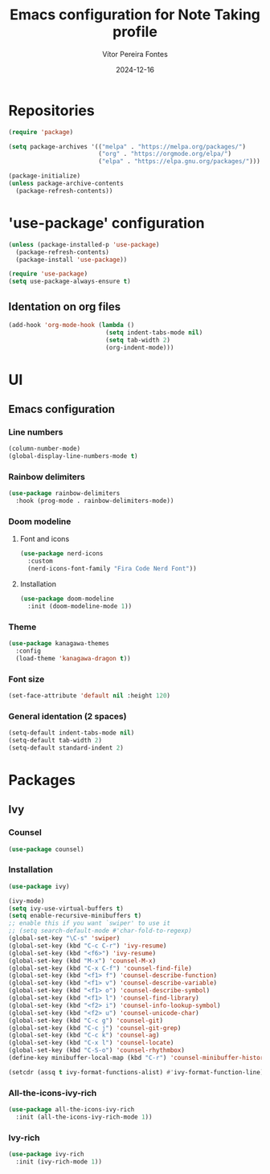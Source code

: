 #+title: Emacs configuration for Note Taking profile
#+author: Vítor Pereira Fontes
#+date: 2024-12-16
#+PROPERTY: header-args:emacs-lisp :tangle ./init.el :mkdirp yes

* Repositories

#+begin_src emacs-lisp
  (require 'package)

  (setq package-archives '(("melpa" . "https://melpa.org/packages/")
                           ("org" . "https://orgmode.org/elpa/")
                           ("elpa" . "https://elpa.gnu.org/packages/")))

  (package-initialize)
  (unless package-archive-contents
    (package-refresh-contents))
#+end_src

* 'use-package' configuration

#+begin_src emacs-lisp
  (unless (package-installed-p 'use-package)
    (package-refresh-contents)
    (package-install 'use-package))

  (require 'use-package)
  (setq use-package-always-ensure t)
#+end_src

** Identation on org files

#+begin_src emacs-lisp
  (add-hook 'org-mode-hook (lambda ()
                             (setq indent-tabs-mode nil)
                             (setq tab-width 2)
                             (org-indent-mode)))
#+end_src

* UI

** Emacs configuration

*** Line numbers

#+begin_src emacs-lisp
  (column-number-mode)
  (global-display-line-numbers-mode t)
#+end_src

*** Rainbow delimiters

#+begin_src emacs-lisp
  (use-package rainbow-delimiters
    :hook (prog-mode . rainbow-delimiters-mode))
#+end_src

*** Doom modeline

**** Font and icons

#+begin_src emacs-lisp
  (use-package nerd-icons
    :custom
    (nerd-icons-font-family "Fira Code Nerd Font"))
#+end_src

**** Installation

#+begin_src emacs-lisp
  (use-package doom-modeline
    :init (doom-modeline-mode 1))
#+end_src

*** Theme

#+begin_src emacs-lisp
  (use-package kanagawa-themes
    :config
    (load-theme 'kanagawa-dragon t))
#+end_src

*** Font size

#+begin_src emacs-lisp
  (set-face-attribute 'default nil :height 120)
#+end_src

*** General identation (2 spaces)

#+begin_src emacs-lisp
  (setq-default indent-tabs-mode nil)
  (setq-default tab-width 2)
  (setq-default standard-indent 2)
#+end_src

* Packages

** Ivy

*** Counsel

#+begin_src emacs-lisp
  (use-package counsel)
#+end_src

*** Installation

#+begin_src emacs-lisp
  (use-package ivy)

  (ivy-mode)
  (setq ivy-use-virtual-buffers t)
  (setq enable-recursive-minibuffers t)
  ;; enable this if you want `swiper' to use it
  ;; (setq search-default-mode #'char-fold-to-regexp)
  (global-set-key "\C-s" 'swiper)
  (global-set-key (kbd "C-c C-r") 'ivy-resume)
  (global-set-key (kbd "<f6>") 'ivy-resume)
  (global-set-key (kbd "M-x") 'counsel-M-x)
  (global-set-key (kbd "C-x C-f") 'counsel-find-file)
  (global-set-key (kbd "<f1> f") 'counsel-describe-function)
  (global-set-key (kbd "<f1> v") 'counsel-describe-variable)
  (global-set-key (kbd "<f1> o") 'counsel-describe-symbol)
  (global-set-key (kbd "<f1> l") 'counsel-find-library)
  (global-set-key (kbd "<f2> i") 'counsel-info-lookup-symbol)
  (global-set-key (kbd "<f2> u") 'counsel-unicode-char)
  (global-set-key (kbd "C-c g") 'counsel-git)
  (global-set-key (kbd "C-c j") 'counsel-git-grep)
  (global-set-key (kbd "C-c k") 'counsel-ag)
  (global-set-key (kbd "C-x l") 'counsel-locate)
  (global-set-key (kbd "C-S-o") 'counsel-rhythmbox)
  (define-key minibuffer-local-map (kbd "C-r") 'counsel-minibuffer-history)

  (setcdr (assq t ivy-format-functions-alist) #'ivy-format-function-line)
#+end_src

*** All-the-icons-ivy-rich

#+begin_src emacs-lisp
  (use-package all-the-icons-ivy-rich
    :init (all-the-icons-ivy-rich-mode 1))
#+end_src

*** Ivy-rich

#+begin_src emacs-lisp
  (use-package ivy-rich
    :init (ivy-rich-mode 1))
#+end_src
